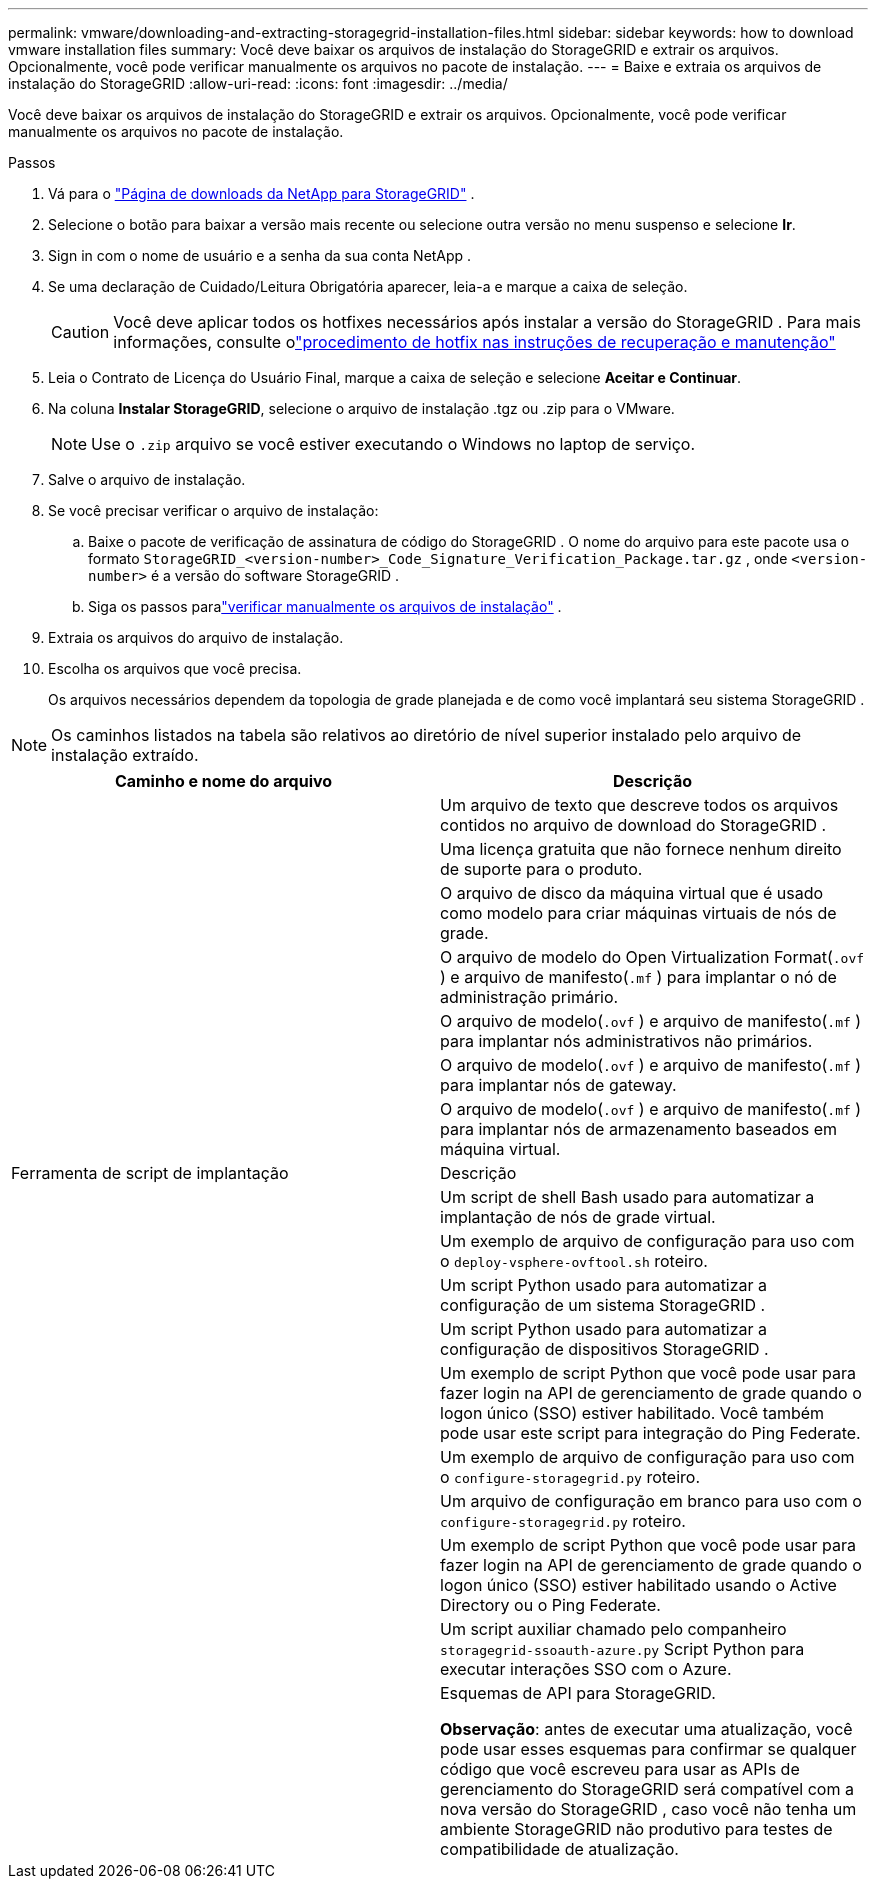 ---
permalink: vmware/downloading-and-extracting-storagegrid-installation-files.html 
sidebar: sidebar 
keywords: how to download vmware installation files 
summary: Você deve baixar os arquivos de instalação do StorageGRID e extrair os arquivos. Opcionalmente, você pode verificar manualmente os arquivos no pacote de instalação. 
---
= Baixe e extraia os arquivos de instalação do StorageGRID
:allow-uri-read: 
:icons: font
:imagesdir: ../media/


[role="lead"]
Você deve baixar os arquivos de instalação do StorageGRID e extrair os arquivos. Opcionalmente, você pode verificar manualmente os arquivos no pacote de instalação.

.Passos
. Vá para o https://mysupport.netapp.com/site/products/all/details/storagegrid/downloads-tab["Página de downloads da NetApp para StorageGRID"^] .
. Selecione o botão para baixar a versão mais recente ou selecione outra versão no menu suspenso e selecione *Ir*.
. Sign in com o nome de usuário e a senha da sua conta NetApp .
. Se uma declaração de Cuidado/Leitura Obrigatória aparecer, leia-a e marque a caixa de seleção.
+

CAUTION: Você deve aplicar todos os hotfixes necessários após instalar a versão do StorageGRID . Para mais informações, consulte olink:../maintain/storagegrid-hotfix-procedure.html["procedimento de hotfix nas instruções de recuperação e manutenção"]

. Leia o Contrato de Licença do Usuário Final, marque a caixa de seleção e selecione *Aceitar e Continuar*.
. Na coluna *Instalar StorageGRID*, selecione o arquivo de instalação .tgz ou .zip para o VMware.
+

NOTE: Use o `.zip` arquivo se você estiver executando o Windows no laptop de serviço.

. Salve o arquivo de instalação.
. [[vmware-download-verification-package]]Se você precisar verificar o arquivo de instalação:
+
.. Baixe o pacote de verificação de assinatura de código do StorageGRID .  O nome do arquivo para este pacote usa o formato `StorageGRID_<version-number>_Code_Signature_Verification_Package.tar.gz` , onde `<version-number>` é a versão do software StorageGRID .
.. Siga os passos paralink:../vmware/download-files-verify.html["verificar manualmente os arquivos de instalação"] .


. Extraia os arquivos do arquivo de instalação.
. Escolha os arquivos que você precisa.
+
Os arquivos necessários dependem da topologia de grade planejada e de como você implantará seu sistema StorageGRID .




NOTE: Os caminhos listados na tabela são relativos ao diretório de nível superior instalado pelo arquivo de instalação extraído.

[cols="1a,1a"]
|===
| Caminho e nome do arquivo | Descrição 


| ./vsphere/LEIA-ME  a| 
Um arquivo de texto que descreve todos os arquivos contidos no arquivo de download do StorageGRID .



| ./vsphere/NLF000000.txt  a| 
Uma licença gratuita que não fornece nenhum direito de suporte para o produto.



| ./vsphere/ NetApp-SG-versão-SHA.vmdk  a| 
O arquivo de disco da máquina virtual que é usado como modelo para criar máquinas virtuais de nós de grade.



| ./vsphere/vsphere-primary-admin.ovf ./vsphere/vsphere-primary-admin.mf  a| 
O arquivo de modelo do Open Virtualization Format(`.ovf` ) e arquivo de manifesto(`.mf` ) para implantar o nó de administração primário.



| ./vsphere/vsphere-não-primário-admin.ovf ./vsphere/vsphere-não-primário-admin.mf  a| 
O arquivo de modelo(`.ovf` ) e arquivo de manifesto(`.mf` ) para implantar nós administrativos não primários.



| ./vsphere/vsphere-gateway.ovf ./vsphere/vsphere-gateway.mf  a| 
O arquivo de modelo(`.ovf` ) e arquivo de manifesto(`.mf` ) para implantar nós de gateway.



| ./vsphere/vsphere-storage.ovf ./vsphere/vsphere-storage.mf  a| 
O arquivo de modelo(`.ovf` ) e arquivo de manifesto(`.mf` ) para implantar nós de armazenamento baseados em máquina virtual.



| Ferramenta de script de implantação | Descrição 


| ./vsphere/implantar-vsphere-ovftool.sh  a| 
Um script de shell Bash usado para automatizar a implantação de nós de grade virtual.



| ./vsphere/implantar-vsphere-ovftool-sample.ini  a| 
Um exemplo de arquivo de configuração para uso com o `deploy-vsphere-ovftool.sh` roteiro.



| ./vsphere/configure-storagegrid.py  a| 
Um script Python usado para automatizar a configuração de um sistema StorageGRID .



| ./vsphere/configure-sga.py  a| 
Um script Python usado para automatizar a configuração de dispositivos StorageGRID .



| ./vsphere/storagegrid-ssoauth.py  a| 
Um exemplo de script Python que você pode usar para fazer login na API de gerenciamento de grade quando o logon único (SSO) estiver habilitado.  Você também pode usar este script para integração do Ping Federate.



| ./vsphere/configure-storagegrid.sample.json  a| 
Um exemplo de arquivo de configuração para uso com o `configure-storagegrid.py` roteiro.



| ./vsphere/configure-storagegrid.blank.json  a| 
Um arquivo de configuração em branco para uso com o `configure-storagegrid.py` roteiro.



| ./vsphere/storagegrid-ssoauth-azure.py  a| 
Um exemplo de script Python que você pode usar para fazer login na API de gerenciamento de grade quando o logon único (SSO) estiver habilitado usando o Active Directory ou o Ping Federate.



| ./vsphere/storagegrid-ssoauth-azure.js  a| 
Um script auxiliar chamado pelo companheiro `storagegrid-ssoauth-azure.py` Script Python para executar interações SSO com o Azure.



| ./vsphere/extras/esquemas-api  a| 
Esquemas de API para StorageGRID.

*Observação*: antes de executar uma atualização, você pode usar esses esquemas para confirmar se qualquer código que você escreveu para usar as APIs de gerenciamento do StorageGRID será compatível com a nova versão do StorageGRID , caso você não tenha um ambiente StorageGRID não produtivo para testes de compatibilidade de atualização.

|===